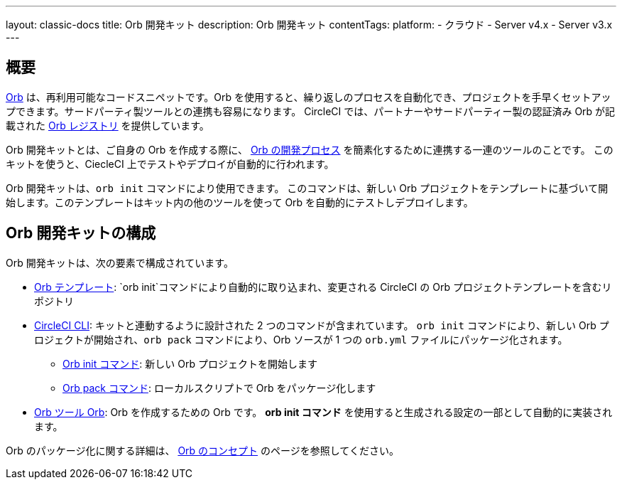 ---

layout: classic-docs
title: Orb 開発キット
description: Orb 開発キット
contentTags:
  platform:
  - クラウド
  - Server v4.x
  - Server v3.x
---

[#orb-development-kit]
== 概要

<<orb-concepts#,Orb>> は、再利用可能なコードスニペットです。Orb を使用すると、繰り返しのプロセスを自動化でき、プロジェクトを手早くセットアップできます。サードパーティ製ツールとの連携も容易になります。 CircleCI では、パートナーやサードパーティー製の認証済み Orb が記載された link:https://circleci.com/developer/orbs[Orb レジストリ] を提供しています。

Orb 開発キットとは、ご自身の Orb を作成する際に、 <<orb-author#,Orb の開発プロセス>> を簡素化するために連携する一連のツールのことです。 このキットを使うと、CiecleCI 上でテストやデプロイが自動的に行われます。

Orb 開発キットは、`orb init` コマンドにより使用できます。 このコマンドは、新しい Orb プロジェクトをテンプレートに基づいて開始します。このテンプレートはキット内の他のツールを使って Orb を自動的にテストしデプロイします。

[#orb-development-kit-components]
== Orb 開発キットの構成

Orb 開発キットは、次の要素で構成されています。

* link:https://github.com/CircleCI-Public/Orb-Template[Orb テンプレート]: `orb init`コマンドにより自動的に取り込まれ、変更される CircleCI の Orb プロジェクトテンプレートを含むリポジトリ
* link:https://circleci-public.github.io/circleci-cli/[CircleCI CLI]: キットと連動するように設計された 2 つのコマンドが含まれています。 `orb init` コマンドにより、新しい Orb プロジェクトが開始され、`orb pack` コマンドにより、Orb ソースが 1 つの `orb.yml` ファイルにパッケージ化されます。
** link:https://circleci-public.github.io/circleci-cli/circleci_orb_init.html[Orb  init コマンド]: 新しい Orb プロジェクトを開始します
** link:https://circleci-public.github.io/circleci-cli/circleci_orb_pack.html[Orb pack コマンド]: ローカルスクリプトで Orb をパッケージ化します
* link:https://circleci.com/developer/orbs/orb/circleci/orb-tools[Orb ツール Orb]: Orb を作成するための Orb です。 **orb init コマンド** を使用すると生成される設定の一部として自動的に実装されます。

Orb のパッケージ化に関する詳細は、 <<orb-concepts#orb-packing,Orb のコンセプト>> のページを参照してください。